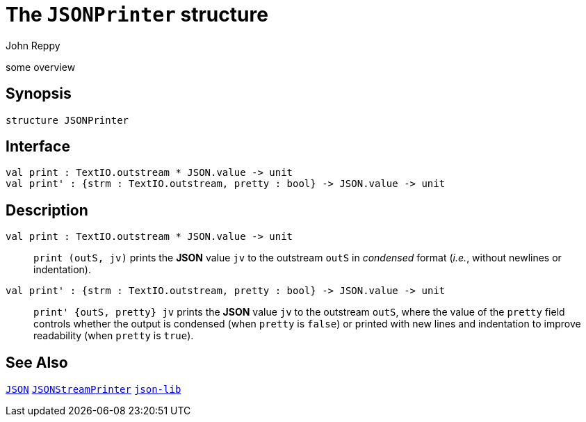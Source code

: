 = The `JSONPrinter` structure
:Author: John Reppy
:Date: {release-date}
:stem: latexmath
:source-highlighter: pygments
:VERSION: {smlnj-version}

some overview

== Synopsis

[source,sml]
------------
structure JSONPrinter
------------

== Interface

[source,sml]
------------
val print : TextIO.outstream * JSON.value -> unit
val print' : {strm : TextIO.outstream, pretty : bool} -> JSON.value -> unit
------------

== Description

`[.kw]#val# print : TextIO.outstream * JSON.value \-> unit`::
  `print (outS, jv)` prints the *JSON* value `jv` to the outstream `outS`
  in _condensed_ format (_i.e._, without newlines or indentation).

`[.kw]#val# print' : {strm : TextIO.outstream, pretty : bool} \-> JSON.value \-> unit`::
  `print' {outS, pretty} jv` prints the *JSON* value `jv` to the
  outstream `outS`, where the value of the `pretty` field controls whether
  the output is condensed (when `pretty` is `false`) or printed with
  new lines and indentation to improve readability (when `pretty` is `true`).

== See Also

link:json.html[`JSON`]
link:json-stream-printer.html[`JSONStreamPrinter`]
link:json-lib.html[`json-lib`]
